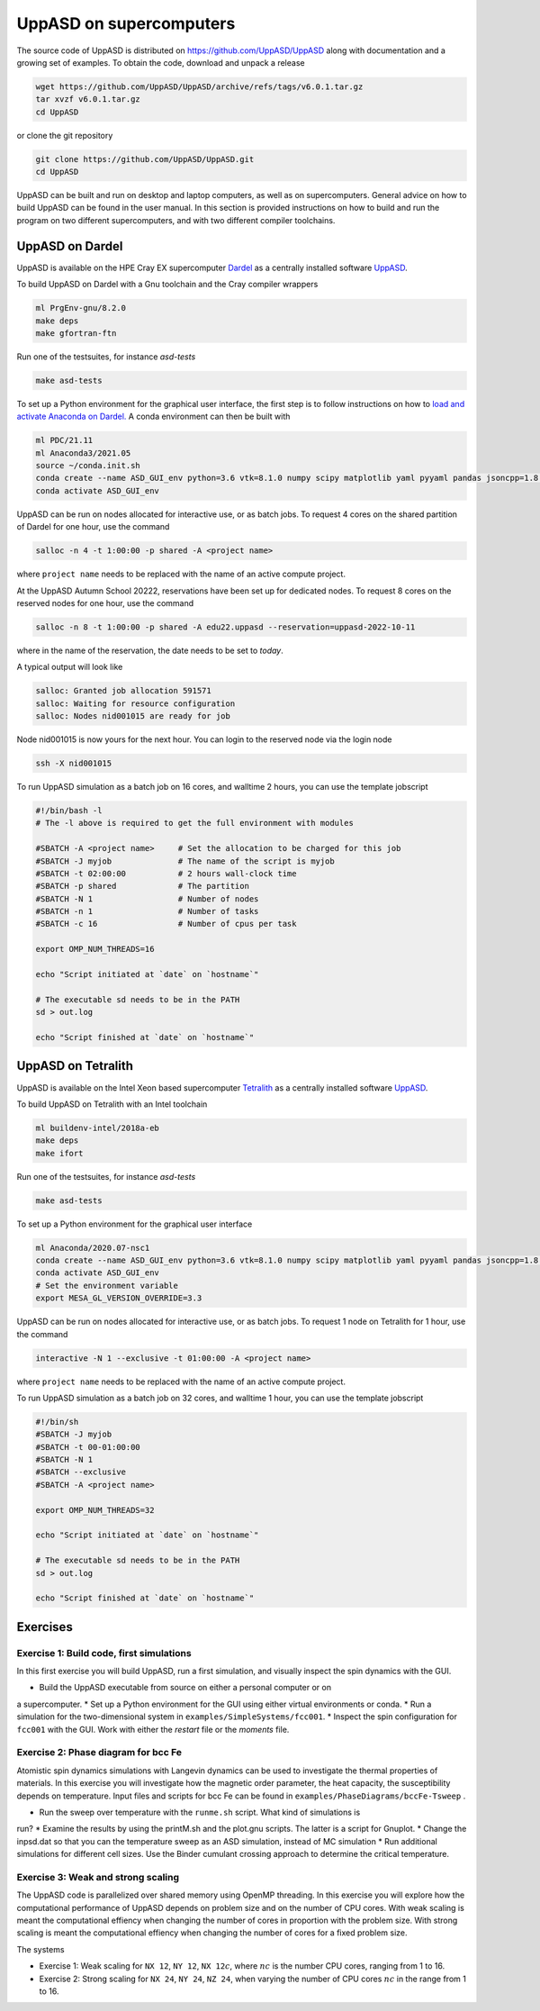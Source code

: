 UppASD on supercomputers
========================

The source code of UppASD is distributed on https://github.com/UppASD/UppASD
along with documentation and a growing set of examples. To obtain the code,
download and unpack a release

.. code-block:: bash

  wget https://github.com/UppASD/UppASD/archive/refs/tags/v6.0.1.tar.gz
  tar xvzf v6.0.1.tar.gz
  cd UppASD

or clone the git repository

.. code-block:: bash

  git clone https://github.com/UppASD/UppASD.git
  cd UppASD

UppASD can be built and run on desktop and laptop computers, as well as on
supercomputers. General advice on how to build UppASD can be found in the
user manual. In this section is provided instructions on how to build and
run the program on two different supercomputers, and with two different
compiler toolchains.

UppASD on Dardel
----------------

UppASD is available on the HPE Cray EX supercomputer
`Dardel <https://www.pdc.kth.se/hpc-services/computing-systems/about-dardel-1.1053338>`_
as a centrally installed software
`UppASD  <https://www.pdc.kth.se/software/software/UppASD/index_general.html>`_.

To build UppASD on Dardel with a Gnu toolchain and the Cray compiler wrappers

.. code-block:: bash

  ml PrgEnv-gnu/8.2.0
  make deps
  make gfortran-ftn

Run one of the testsuites, for instance *asd-tests*

.. code-block:: bash

  make asd-tests

To set up a Python environment for the graphical user interface, the first step
is to follow instructions on how to
`load and activate Anaconda on Dardel. <https://www.pdc.kth.se/software/software/python/cpe21.11/3.8.8/index_using.html>`_
A conda environment can then be built with

.. code-block:: bash

  ml PDC/21.11
  ml Anaconda3/2021.05
  source ~/conda.init.sh
  conda create --name ASD_GUI_env python=3.6 vtk=8.1.0 numpy scipy matplotlib yaml pyyaml pandas jsoncpp=1.8.3 tbb=2020.2
  conda activate ASD_GUI_env

UppASD can be run on nodes allocated for interactive use, or as batch jobs.
To request 4 cores on the shared partition of Dardel for one hour, use the command

.. code-block:: bash

  salloc -n 4 -t 1:00:00 -p shared -A <project name>

where ``project name`` needs to be replaced with the name of an active compute project.

At the UppASD Autumn School 20222, reservations have been set up for dedicated nodes.
To request 8 cores on the reserved nodes for one hour, use the command

.. code-block:: bash

  salloc -n 8 -t 1:00:00 -p shared -A edu22.uppasd --reservation=uppasd-2022-10-11

where in the name of the reservation, the date needs to be set to *today*.

A typical output will look like

.. code-block:: bash

  salloc: Granted job allocation 591571
  salloc: Waiting for resource configuration
  salloc: Nodes nid001015 are ready for job

Node nid001015 is now yours for the next hour. You can login to the reserved
node via the login node

.. code-block:: bash

  ssh -X nid001015

To run UppASD simulation as a batch job on 16 cores, and walltime 2 hours,
you can use the template jobscript

.. code-block:: bash

  #!/bin/bash -l
  # The -l above is required to get the full environment with modules

  #SBATCH -A <project name>     # Set the allocation to be charged for this job
  #SBATCH -J myjob              # The name of the script is myjob
  #SBATCH -t 02:00:00           # 2 hours wall-clock time
  #SBATCH -p shared             # The partition
  #SBATCH -N 1                  # Number of nodes
  #SBATCH -n 1                  # Number of tasks
  #SBATCH -c 16                 # Number of cpus per task

  export OMP_NUM_THREADS=16

  echo "Script initiated at `date` on `hostname`"

  # The executable sd needs to be in the PATH
  sd > out.log

  echo "Script finished at `date` on `hostname`"

UppASD on Tetralith
-------------------

UppASD is available on the Intel Xeon based supercomputer
`Tetralith <https://www.nsc.liu.se/systems/tetralith/>`_
as a centrally installed software
`UppASD  <https://www.nsc.liu.se/software/catalogue/tetralith/modules/uppasd.html>`_.

To build UppASD on Tetralith with an Intel toolchain

.. code-block:: bash

  ml buildenv-intel/2018a-eb
  make deps
  make ifort

Run one of the testsuites, for instance *asd-tests*

.. code-block:: bash

  make asd-tests

To set up a Python environment for the graphical user interface

.. code-block:: bash

  ml Anaconda/2020.07-nsc1
  conda create --name ASD_GUI_env python=3.6 vtk=8.1.0 numpy scipy matplotlib yaml pyyaml pandas jsoncpp=1.8.3 tbb=2020.2
  conda activate ASD_GUI_env
  # Set the environment variable
  export MESA_GL_VERSION_OVERRIDE=3.3

UppASD can be run on nodes allocated for interactive use, or as batch jobs.
To request 1 node on Tetralith for 1 hour, use the command

.. code-block:: bash

  interactive -N 1 --exclusive -t 01:00:00 -A <project name>

where ``project name`` needs to be replaced with the name of an active compute project.

To run UppASD simulation as a batch job on 32 cores, and walltime 1 hour,
you can use the template jobscript

.. code-block:: bash

  #!/bin/sh
  #SBATCH -J myjob
  #SBATCH -t 00-01:00:00
  #SBATCH -N 1
  #SBATCH --exclusive
  #SBATCH -A <project name>

  export OMP_NUM_THREADS=32

  echo "Script initiated at `date` on `hostname`"

  # The executable sd needs to be in the PATH
  sd > out.log

  echo "Script finished at `date` on `hostname`"


Exercises
---------

Exercise 1: Build code, first simulations
^^^^^^^^^^^^^^^^^^^^^^^^^^^^^^^^^^^^^^^^^

In this first exercise you will build UppASD, run a first simulation, and visually
inspect the spin dynamics with the GUI.

* Build the UppASD executable from source on either a personal computer or on
a supercomputer.
* Set up a Python environment for the GUI using either virtual environments or conda.
* Run a simulation for the two-dimensional system in ``examples/SimpleSystems/fcc001``.
* Inspect the spin configuration for ``fcc001`` with the GUI. Work with either the
*restart* file or the *moments* file.

Exercise 2: Phase diagram for bcc Fe
^^^^^^^^^^^^^^^^^^^^^^^^^^^^^^^^^^^^

Atomistic spin dynamics simulations with Langevin dynamics can be used to investigate
the thermal properties of materials. In this exercise you will investigate how the
magnetic order parameter, the heat capacity, the susceptibility depends on temperature.
Input files and scripts for bcc Fe can be found in ``examples/PhaseDiagrams/bccFe-Tsweep`` .

* Run the sweep over temperature with the ``runme.sh`` script. What kind of simulations is
run?
* Examine the results by using the printM.sh and the plot.gnu scripts. The latter is
a script for Gnuplot.
* Change the inpsd.dat so that you can the temperature sweep as an ASD simulation,
instead of MC simulation
* Run additional simulations for different cell sizes. Use the Binder cumulant crossing
approach to determine the critical temperature.

Exercise 3: Weak and strong scaling
^^^^^^^^^^^^^^^^^^^^^^^^^^^^^^^^^^^

The UppASD code is parallelized over shared memory using OpenMP threading. In this
exercise you will explore how the computational performance of UppASD depends
on problem size and on the number of CPU cores. With weak scaling is meant the
computational effiency when changing the number of cores in proportion with
the problem size. With strong scaling is meant the computational effiency when
changing the number of cores for a fixed problem size.

The systems

* Exercise 1: Weak scaling for ``NX 12``, ``NY 12``, ``NX 12``:math:`c`, where :math:`nc` is the number CPU cores, ranging from 1 to 16.

* Exercise 2: Strong scaling for ``NX 24``, ``NY 24``, ``NZ 24``, when varying the number of CPU cores :math:`nc` in the range from 1 to 16.
